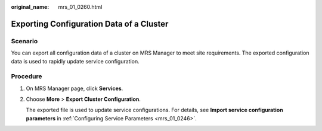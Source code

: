 :original_name: mrs_01_0260.html

.. _mrs_01_0260:

Exporting Configuration Data of a Cluster
=========================================

Scenario
--------

You can export all configuration data of a cluster on MRS Manager to meet site requirements. The exported configuration data is used to rapidly update service configuration.

Procedure
---------

#. On MRS Manager page, click **Services**.

#. Choose **More** > **Export Cluster Configuration**.

   The exported file is used to update service configurations. For details, see **Import service configuration parameters** in :ref:`Configuring Service Parameters <mrs_01_0246>`.
